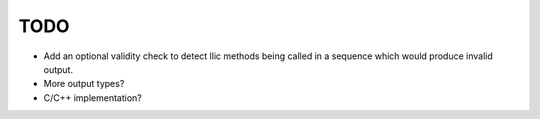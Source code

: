 TODO
----

* Add an optional validity check to detect llic methods being called in a sequence which would produce invalid output.
* More output types?
* C/C++ implementation?
